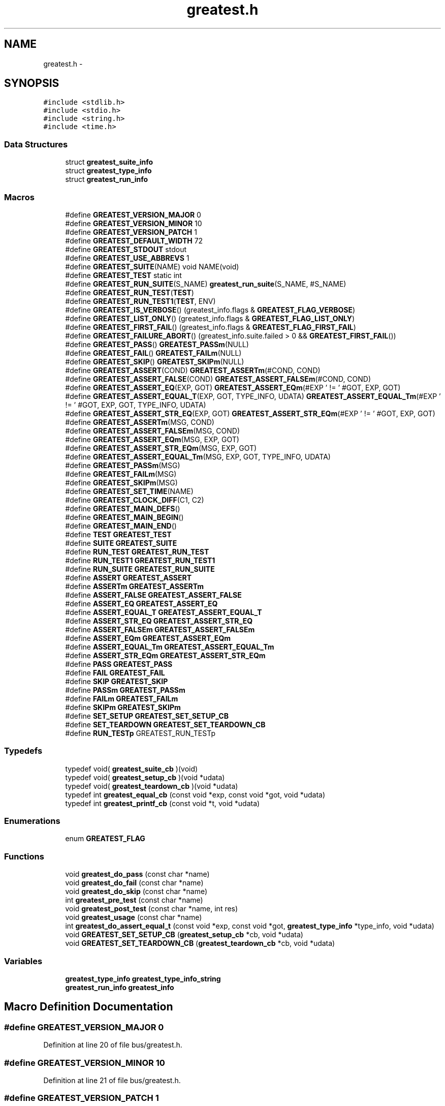 .TH "greatest.h" 3 "Mon Mar 2 2015" "Version v0.12.0-beta" "kinetic-c" \" -*- nroff -*-
.ad l
.nh
.SH NAME
greatest.h \- 
.SH SYNOPSIS
.br
.PP
\fC#include <stdlib\&.h>\fP
.br
\fC#include <stdio\&.h>\fP
.br
\fC#include <string\&.h>\fP
.br
\fC#include <time\&.h>\fP
.br

.SS "Data Structures"

.in +1c
.ti -1c
.RI "struct \fBgreatest_suite_info\fP"
.br
.ti -1c
.RI "struct \fBgreatest_type_info\fP"
.br
.ti -1c
.RI "struct \fBgreatest_run_info\fP"
.br
.in -1c
.SS "Macros"

.in +1c
.ti -1c
.RI "#define \fBGREATEST_VERSION_MAJOR\fP   0"
.br
.ti -1c
.RI "#define \fBGREATEST_VERSION_MINOR\fP   10"
.br
.ti -1c
.RI "#define \fBGREATEST_VERSION_PATCH\fP   1"
.br
.ti -1c
.RI "#define \fBGREATEST_DEFAULT_WIDTH\fP   72"
.br
.ti -1c
.RI "#define \fBGREATEST_STDOUT\fP   stdout"
.br
.ti -1c
.RI "#define \fBGREATEST_USE_ABBREVS\fP   1"
.br
.ti -1c
.RI "#define \fBGREATEST_SUITE\fP(NAME)   void NAME(void)"
.br
.ti -1c
.RI "#define \fBGREATEST_TEST\fP   static int"
.br
.ti -1c
.RI "#define \fBGREATEST_RUN_SUITE\fP(S_NAME)   \fBgreatest_run_suite\fP(S_NAME, #S_NAME)"
.br
.ti -1c
.RI "#define \fBGREATEST_RUN_TEST\fP(\fBTEST\fP)"
.br
.ti -1c
.RI "#define \fBGREATEST_RUN_TEST1\fP(\fBTEST\fP, ENV)"
.br
.ti -1c
.RI "#define \fBGREATEST_IS_VERBOSE\fP()   (greatest_info\&.flags & \fBGREATEST_FLAG_VERBOSE\fP)"
.br
.ti -1c
.RI "#define \fBGREATEST_LIST_ONLY\fP()   (greatest_info\&.flags & \fBGREATEST_FLAG_LIST_ONLY\fP)"
.br
.ti -1c
.RI "#define \fBGREATEST_FIRST_FAIL\fP()   (greatest_info\&.flags & \fBGREATEST_FLAG_FIRST_FAIL\fP)"
.br
.ti -1c
.RI "#define \fBGREATEST_FAILURE_ABORT\fP()   (greatest_info\&.suite\&.failed > 0 && \fBGREATEST_FIRST_FAIL\fP())"
.br
.ti -1c
.RI "#define \fBGREATEST_PASS\fP()   \fBGREATEST_PASSm\fP(NULL)"
.br
.ti -1c
.RI "#define \fBGREATEST_FAIL\fP()   \fBGREATEST_FAILm\fP(NULL)"
.br
.ti -1c
.RI "#define \fBGREATEST_SKIP\fP()   \fBGREATEST_SKIPm\fP(NULL)"
.br
.ti -1c
.RI "#define \fBGREATEST_ASSERT\fP(COND)   \fBGREATEST_ASSERTm\fP(#COND, COND)"
.br
.ti -1c
.RI "#define \fBGREATEST_ASSERT_FALSE\fP(COND)   \fBGREATEST_ASSERT_FALSEm\fP(#COND, COND)"
.br
.ti -1c
.RI "#define \fBGREATEST_ASSERT_EQ\fP(EXP, GOT)   \fBGREATEST_ASSERT_EQm\fP(#EXP ' != ' #GOT, EXP, GOT)"
.br
.ti -1c
.RI "#define \fBGREATEST_ASSERT_EQUAL_T\fP(EXP, GOT, TYPE_INFO, UDATA)   \fBGREATEST_ASSERT_EQUAL_Tm\fP(#EXP ' != ' #GOT, EXP, GOT, TYPE_INFO, UDATA)"
.br
.ti -1c
.RI "#define \fBGREATEST_ASSERT_STR_EQ\fP(EXP, GOT)   \fBGREATEST_ASSERT_STR_EQm\fP(#EXP ' != ' #GOT, EXP, GOT)"
.br
.ti -1c
.RI "#define \fBGREATEST_ASSERTm\fP(MSG, COND)"
.br
.ti -1c
.RI "#define \fBGREATEST_ASSERT_FALSEm\fP(MSG, COND)"
.br
.ti -1c
.RI "#define \fBGREATEST_ASSERT_EQm\fP(MSG, EXP, GOT)"
.br
.ti -1c
.RI "#define \fBGREATEST_ASSERT_STR_EQm\fP(MSG, EXP, GOT)"
.br
.ti -1c
.RI "#define \fBGREATEST_ASSERT_EQUAL_Tm\fP(MSG, EXP, GOT, TYPE_INFO, UDATA)"
.br
.ti -1c
.RI "#define \fBGREATEST_PASSm\fP(MSG)"
.br
.ti -1c
.RI "#define \fBGREATEST_FAILm\fP(MSG)"
.br
.ti -1c
.RI "#define \fBGREATEST_SKIPm\fP(MSG)"
.br
.ti -1c
.RI "#define \fBGREATEST_SET_TIME\fP(NAME)"
.br
.ti -1c
.RI "#define \fBGREATEST_CLOCK_DIFF\fP(C1, C2)"
.br
.ti -1c
.RI "#define \fBGREATEST_MAIN_DEFS\fP()"
.br
.ti -1c
.RI "#define \fBGREATEST_MAIN_BEGIN\fP()"
.br
.ti -1c
.RI "#define \fBGREATEST_MAIN_END\fP()"
.br
.ti -1c
.RI "#define \fBTEST\fP   \fBGREATEST_TEST\fP"
.br
.ti -1c
.RI "#define \fBSUITE\fP   \fBGREATEST_SUITE\fP"
.br
.ti -1c
.RI "#define \fBRUN_TEST\fP   \fBGREATEST_RUN_TEST\fP"
.br
.ti -1c
.RI "#define \fBRUN_TEST1\fP   \fBGREATEST_RUN_TEST1\fP"
.br
.ti -1c
.RI "#define \fBRUN_SUITE\fP   \fBGREATEST_RUN_SUITE\fP"
.br
.ti -1c
.RI "#define \fBASSERT\fP   \fBGREATEST_ASSERT\fP"
.br
.ti -1c
.RI "#define \fBASSERTm\fP   \fBGREATEST_ASSERTm\fP"
.br
.ti -1c
.RI "#define \fBASSERT_FALSE\fP   \fBGREATEST_ASSERT_FALSE\fP"
.br
.ti -1c
.RI "#define \fBASSERT_EQ\fP   \fBGREATEST_ASSERT_EQ\fP"
.br
.ti -1c
.RI "#define \fBASSERT_EQUAL_T\fP   \fBGREATEST_ASSERT_EQUAL_T\fP"
.br
.ti -1c
.RI "#define \fBASSERT_STR_EQ\fP   \fBGREATEST_ASSERT_STR_EQ\fP"
.br
.ti -1c
.RI "#define \fBASSERT_FALSEm\fP   \fBGREATEST_ASSERT_FALSEm\fP"
.br
.ti -1c
.RI "#define \fBASSERT_EQm\fP   \fBGREATEST_ASSERT_EQm\fP"
.br
.ti -1c
.RI "#define \fBASSERT_EQUAL_Tm\fP   \fBGREATEST_ASSERT_EQUAL_Tm\fP"
.br
.ti -1c
.RI "#define \fBASSERT_STR_EQm\fP   \fBGREATEST_ASSERT_STR_EQm\fP"
.br
.ti -1c
.RI "#define \fBPASS\fP   \fBGREATEST_PASS\fP"
.br
.ti -1c
.RI "#define \fBFAIL\fP   \fBGREATEST_FAIL\fP"
.br
.ti -1c
.RI "#define \fBSKIP\fP   \fBGREATEST_SKIP\fP"
.br
.ti -1c
.RI "#define \fBPASSm\fP   \fBGREATEST_PASSm\fP"
.br
.ti -1c
.RI "#define \fBFAILm\fP   \fBGREATEST_FAILm\fP"
.br
.ti -1c
.RI "#define \fBSKIPm\fP   \fBGREATEST_SKIPm\fP"
.br
.ti -1c
.RI "#define \fBSET_SETUP\fP   \fBGREATEST_SET_SETUP_CB\fP"
.br
.ti -1c
.RI "#define \fBSET_TEARDOWN\fP   \fBGREATEST_SET_TEARDOWN_CB\fP"
.br
.ti -1c
.RI "#define \fBRUN_TESTp\fP   GREATEST_RUN_TESTp"
.br
.in -1c
.SS "Typedefs"

.in +1c
.ti -1c
.RI "typedef void( \fBgreatest_suite_cb\fP )(void)"
.br
.ti -1c
.RI "typedef void( \fBgreatest_setup_cb\fP )(void *udata)"
.br
.ti -1c
.RI "typedef void( \fBgreatest_teardown_cb\fP )(void *udata)"
.br
.ti -1c
.RI "typedef int \fBgreatest_equal_cb\fP (const void *exp, const void *got, void *udata)"
.br
.ti -1c
.RI "typedef int \fBgreatest_printf_cb\fP (const void *t, void *udata)"
.br
.in -1c
.SS "Enumerations"

.in +1c
.ti -1c
.RI "enum \fBGREATEST_FLAG\fP "
.br
.in -1c
.SS "Functions"

.in +1c
.ti -1c
.RI "void \fBgreatest_do_pass\fP (const char *name)"
.br
.ti -1c
.RI "void \fBgreatest_do_fail\fP (const char *name)"
.br
.ti -1c
.RI "void \fBgreatest_do_skip\fP (const char *name)"
.br
.ti -1c
.RI "int \fBgreatest_pre_test\fP (const char *name)"
.br
.ti -1c
.RI "void \fBgreatest_post_test\fP (const char *name, int res)"
.br
.ti -1c
.RI "void \fBgreatest_usage\fP (const char *name)"
.br
.ti -1c
.RI "int \fBgreatest_do_assert_equal_t\fP (const void *exp, const void *got, \fBgreatest_type_info\fP *type_info, void *udata)"
.br
.ti -1c
.RI "void \fBGREATEST_SET_SETUP_CB\fP (\fBgreatest_setup_cb\fP *cb, void *udata)"
.br
.ti -1c
.RI "void \fBGREATEST_SET_TEARDOWN_CB\fP (\fBgreatest_teardown_cb\fP *cb, void *udata)"
.br
.in -1c
.SS "Variables"

.in +1c
.ti -1c
.RI "\fBgreatest_type_info\fP \fBgreatest_type_info_string\fP"
.br
.ti -1c
.RI "\fBgreatest_run_info\fP \fBgreatest_info\fP"
.br
.in -1c
.SH "Macro Definition Documentation"
.PP 
.SS "#define GREATEST_VERSION_MAJOR   0"

.PP
Definition at line 20 of file bus/greatest\&.h\&.
.SS "#define GREATEST_VERSION_MINOR   10"

.PP
Definition at line 21 of file bus/greatest\&.h\&.
.SS "#define GREATEST_VERSION_PATCH   1"

.PP
Definition at line 22 of file bus/greatest\&.h\&.
.SS "#define GREATEST_DEFAULT_WIDTH   72"

.PP
Definition at line 83 of file bus/greatest\&.h\&.
.SS "#define GREATEST_STDOUT   stdout"

.PP
Definition at line 88 of file bus/greatest\&.h\&.
.SS "#define GREATEST_USE_ABBREVS   1"

.PP
Definition at line 93 of file bus/greatest\&.h\&.
.SS "#define GREATEST_SUITE(NAME)   void NAME(void)"

.PP
Definition at line 216 of file bus/greatest\&.h\&.
.SS "#define GREATEST_TEST   static int"

.PP
Definition at line 220 of file bus/greatest\&.h\&.
.SS "#define GREATEST_RUN_SUITE(S_NAME)   \fBgreatest_run_suite\fP(S_NAME, #S_NAME)"

.PP
Definition at line 223 of file bus/greatest\&.h\&.
.SS "#define GREATEST_RUN_TEST(\fBTEST\fP)"
\fBValue:\fP
.PP
.nf
do {                                                                \
        if (greatest_pre_test(#TEST) == 1) {                            \
            int res = TEST();                                           \\
            greatest_post_test(#TEST, res);                             \
        } else if (GREATEST_LIST_ONLY()) {                              \
            fprintf(GREATEST_STDOUT, "  %s\n", #TEST);                  \
        }                                                               \
    } while (0)
.fi
.PP
Definition at line 226 of file bus/greatest\&.h\&.
.SS "#define GREATEST_RUN_TEST1(\fBTEST\fP, ENV)"
\fBValue:\fP
.PP
.nf
do {                                                                \
        if (greatest_pre_test(#TEST) == 1) {                            \
            int res = TEST(ENV);                                        \\
            greatest_post_test(#TEST, res);                             \
        } else if (GREATEST_LIST_ONLY()) {                              \
            fprintf(GREATEST_STDOUT, "  %s\n", #TEST);                  \
        }                                                               \
    } while (0)
.fi
.PP
Definition at line 238 of file bus/greatest\&.h\&.
.SS "#define GREATEST_IS_VERBOSE()   (greatest_info\&.flags & \fBGREATEST_FLAG_VERBOSE\fP)"

.PP
Definition at line 264 of file bus/greatest\&.h\&.
.SS "#define GREATEST_LIST_ONLY()   (greatest_info\&.flags & \fBGREATEST_FLAG_LIST_ONLY\fP)"

.PP
Definition at line 265 of file bus/greatest\&.h\&.
.SS "#define GREATEST_FIRST_FAIL()   (greatest_info\&.flags & \fBGREATEST_FLAG_FIRST_FAIL\fP)"

.PP
Definition at line 266 of file bus/greatest\&.h\&.
.SS "#define GREATEST_FAILURE_ABORT()   (greatest_info\&.suite\&.failed > 0 && \fBGREATEST_FIRST_FAIL\fP())"

.PP
Definition at line 267 of file bus/greatest\&.h\&.
.SS "#define GREATEST_PASS()   \fBGREATEST_PASSm\fP(NULL)"

.PP
Definition at line 270 of file bus/greatest\&.h\&.
.SS "#define GREATEST_FAIL()   \fBGREATEST_FAILm\fP(NULL)"

.PP
Definition at line 271 of file bus/greatest\&.h\&.
.SS "#define GREATEST_SKIP()   \fBGREATEST_SKIPm\fP(NULL)"

.PP
Definition at line 272 of file bus/greatest\&.h\&.
.SS "#define GREATEST_ASSERT(COND)   \fBGREATEST_ASSERTm\fP(#COND, COND)"

.PP
Definition at line 273 of file bus/greatest\&.h\&.
.SS "#define GREATEST_ASSERT_FALSE(COND)   \fBGREATEST_ASSERT_FALSEm\fP(#COND, COND)"

.PP
Definition at line 274 of file bus/greatest\&.h\&.
.SS "#define GREATEST_ASSERT_EQ(EXP, GOT)   \fBGREATEST_ASSERT_EQm\fP(#EXP ' != ' #GOT, EXP, GOT)"

.PP
Definition at line 275 of file bus/greatest\&.h\&.
.SS "#define GREATEST_ASSERT_EQUAL_T(EXP, GOT, TYPE_INFO, UDATA)   \fBGREATEST_ASSERT_EQUAL_Tm\fP(#EXP ' != ' #GOT, EXP, GOT, TYPE_INFO, UDATA)"

.PP
Definition at line 276 of file bus/greatest\&.h\&.
.SS "#define GREATEST_ASSERT_STR_EQ(EXP, GOT)   \fBGREATEST_ASSERT_STR_EQm\fP(#EXP ' != ' #GOT, EXP, GOT)"

.PP
Definition at line 278 of file bus/greatest\&.h\&.
.SS "#define GREATEST_ASSERTm(MSG, COND)"
\fBValue:\fP
.PP
.nf
do {                                                                \\
        greatest_info\&.assertions++;                                     \
        if (!(COND)) { FAILm(MSG); }                                    \
    } while (0)
.fi
.PP
Definition at line 284 of file bus/greatest\&.h\&.
.SS "#define GREATEST_ASSERT_FALSEm(MSG, COND)"
\fBValue:\fP
.PP
.nf
do {                                                                \\
        greatest_info\&.assertions++;                                     \
        if ((COND)) { FAILm(MSG); }                                     \
    } while (0)
.fi
.PP
Definition at line 291 of file bus/greatest\&.h\&.
.SS "#define GREATEST_ASSERT_EQm(MSG, EXP, GOT)"
\fBValue:\fP
.PP
.nf
do {                                                                \\
        greatest_info\&.assertions++;                                     \
        if ((EXP) != (GOT)) { FAILm(MSG); }                             \
    } while (0)
.fi
.PP
Definition at line 298 of file bus/greatest\&.h\&.
.SS "#define GREATEST_ASSERT_STR_EQm(MSG, EXP, GOT)"
\fBValue:\fP
.PP
.nf
do {                                                                \\
        GREATEST_ASSERT_EQUAL_Tm(MSG, EXP, GOT,                         \
            &greatest_type_info_string, NULL);                          \
    } while (0)                                                         \
.fi
.PP
Definition at line 305 of file bus/greatest\&.h\&.
.SS "#define GREATEST_ASSERT_EQUAL_Tm(MSG, EXP, GOT, TYPE_INFO, UDATA)"
\fBValue:\fP
.PP
.nf
do {                                                                \
        greatest_type_info *type_info = (TYPE_INFO);                    \\
        greatest_info\&.assertions++;                                     \
        if (!greatest_do_assert_equal_t(EXP, GOT,                       \
                type_info, UDATA)) {                                    \
            if (type_info == NULL || type_info->equal == NULL) {        \\
                FAILm("type_info->equal callback missing!");            \
            } else {                                                    \\
                FAILm(MSG);                                             \
            }                                                           \
        }                                                               \
    } while (0)                                                         \
.fi
.PP
Definition at line 314 of file bus/greatest\&.h\&.
.SS "#define GREATEST_PASSm(MSG)"
\fBValue:\fP
.PP
.nf
do {                                                                \\
        greatest_info\&.msg = MSG;                                        \
        return 0;                                                       \
    } while (0)
.fi
.PP
Definition at line 329 of file bus/greatest\&.h\&.
.SS "#define GREATEST_FAILm(MSG)"
\fBValue:\fP
.PP
.nf
do {                                                                \\
        greatest_info\&.fail_file = __FILE__;                             \\
        greatest_info\&.fail_line = __LINE__;                             \\
        greatest_info\&.msg = MSG;                                        \
        return -1;                                                      \
    } while (0)
.fi
.PP
Definition at line 336 of file bus/greatest\&.h\&.
.SS "#define GREATEST_SKIPm(MSG)"
\fBValue:\fP
.PP
.nf
do {                                                                \\
        greatest_info\&.msg = MSG;                                        \
        return 1;                                                       \
    } while (0)
.fi
.PP
Definition at line 345 of file bus/greatest\&.h\&.
.SS "#define GREATEST_SET_TIME(NAME)"
\fBValue:\fP
.PP
.nf
NAME = clock();                                                     \
    if (NAME == (clock_t) -1) {                                         \
        fprintf(GREATEST_STDOUT,                                        \
            "clock error: %s\n", #NAME);                                \
        exit(EXIT_FAILURE);                                             \
    }
.fi
.PP
Definition at line 351 of file bus/greatest\&.h\&.
.SS "#define GREATEST_CLOCK_DIFF(C1, C2)"
\fBValue:\fP
.PP
.nf
fprintf(GREATEST_STDOUT, " (%lu ticks, %\&.3f sec)",                  \
        (long unsigned int) (C2) - (long unsigned int)(C1),             \
        (double)((C2) - (C1)) / (1\&.0 * (double)CLOCKS_PER_SEC))         \
.fi
.PP
Definition at line 359 of file bus/greatest\&.h\&.
.SS "#define GREATEST_MAIN_DEFS()"

.PP
Definition at line 365 of file bus/greatest\&.h\&.
.SS "#define GREATEST_MAIN_BEGIN()"

.PP
Definition at line 569 of file bus/greatest\&.h\&.
.SS "#define GREATEST_MAIN_END()"
\fBValue:\fP
.PP
.nf
do {                                                                \
        if (!GREATEST_LIST_ONLY()) {                                    \\
            GREATEST_SET_TIME(greatest_info\&.end);                       \
            fprintf(GREATEST_STDOUT,                                    \
                "\nTotal: %u tests", greatest_info\&.tests_run);          \\
            GREATEST_CLOCK_DIFF(greatest_info\&.begin,                    \
                greatest_info\&.end);                                     \
            fprintf(GREATEST_STDOUT, ", %u assertions\n",               \
                greatest_info\&.assertions);                              \
            fprintf(GREATEST_STDOUT,                                    \
                "Pass: %u, fail: %u, skip: %u\&.\n",                      \
                greatest_info\&.passed,                                   \
                greatest_info\&.failed, greatest_info\&.skipped);           \
        }                                                               \
        return (greatest_info\&.failed > 0                                \
            ? EXIT_FAILURE : EXIT_SUCCESS);                             \
    } while (0)
.fi
.PP
Definition at line 610 of file bus/greatest\&.h\&.
.SS "#define TEST   \fBGREATEST_TEST\fP"

.PP
Definition at line 632 of file bus/greatest\&.h\&.
.SS "#define SUITE   \fBGREATEST_SUITE\fP"

.PP
Definition at line 633 of file bus/greatest\&.h\&.
.SS "#define RUN_TEST   \fBGREATEST_RUN_TEST\fP"

.PP
Definition at line 634 of file bus/greatest\&.h\&.
.SS "#define RUN_TEST1   \fBGREATEST_RUN_TEST1\fP"

.PP
Definition at line 635 of file bus/greatest\&.h\&.
.SS "#define RUN_SUITE   \fBGREATEST_RUN_SUITE\fP"

.PP
Definition at line 636 of file bus/greatest\&.h\&.
.SS "#define ASSERT   \fBGREATEST_ASSERT\fP"

.PP
Definition at line 637 of file bus/greatest\&.h\&.
.SS "#define ASSERTm   \fBGREATEST_ASSERTm\fP"

.PP
Definition at line 638 of file bus/greatest\&.h\&.
.SS "#define ASSERT_FALSE   \fBGREATEST_ASSERT_FALSE\fP"

.PP
Definition at line 639 of file bus/greatest\&.h\&.
.SS "#define ASSERT_EQ   \fBGREATEST_ASSERT_EQ\fP"

.PP
Definition at line 640 of file bus/greatest\&.h\&.
.SS "#define ASSERT_EQUAL_T   \fBGREATEST_ASSERT_EQUAL_T\fP"

.PP
Definition at line 641 of file bus/greatest\&.h\&.
.SS "#define ASSERT_STR_EQ   \fBGREATEST_ASSERT_STR_EQ\fP"

.PP
Definition at line 642 of file bus/greatest\&.h\&.
.SS "#define ASSERT_FALSEm   \fBGREATEST_ASSERT_FALSEm\fP"

.PP
Definition at line 643 of file bus/greatest\&.h\&.
.SS "#define ASSERT_EQm   \fBGREATEST_ASSERT_EQm\fP"

.PP
Definition at line 644 of file bus/greatest\&.h\&.
.SS "#define ASSERT_EQUAL_Tm   \fBGREATEST_ASSERT_EQUAL_Tm\fP"

.PP
Definition at line 645 of file bus/greatest\&.h\&.
.SS "#define ASSERT_STR_EQm   \fBGREATEST_ASSERT_STR_EQm\fP"

.PP
Definition at line 646 of file bus/greatest\&.h\&.
.SS "#define PASS   \fBGREATEST_PASS\fP"

.PP
Definition at line 647 of file bus/greatest\&.h\&.
.SS "#define FAIL   \fBGREATEST_FAIL\fP"

.PP
Definition at line 648 of file bus/greatest\&.h\&.
.SS "#define SKIP   \fBGREATEST_SKIP\fP"

.PP
Definition at line 649 of file bus/greatest\&.h\&.
.SS "#define PASSm   \fBGREATEST_PASSm\fP"

.PP
Definition at line 650 of file bus/greatest\&.h\&.
.SS "#define FAILm   \fBGREATEST_FAILm\fP"

.PP
Definition at line 651 of file bus/greatest\&.h\&.
.SS "#define SKIPm   \fBGREATEST_SKIPm\fP"

.PP
Definition at line 652 of file bus/greatest\&.h\&.
.SS "#define SET_SETUP   \fBGREATEST_SET_SETUP_CB\fP"

.PP
Definition at line 653 of file bus/greatest\&.h\&.
.SS "#define SET_TEARDOWN   \fBGREATEST_SET_TEARDOWN_CB\fP"

.PP
Definition at line 654 of file bus/greatest\&.h\&.
.SS "#define RUN_TESTp   GREATEST_RUN_TESTp"

.PP
Definition at line 658 of file bus/greatest\&.h\&.
.SH "Typedef Documentation"
.PP 
.SS "typedef void( greatest_suite_cb)(void)"

.PP
Definition at line 116 of file bus/greatest\&.h\&.
.SS "typedef void( greatest_setup_cb)(void *udata)"

.PP
Definition at line 120 of file bus/greatest\&.h\&.
.SS "typedef void( greatest_teardown_cb)(void *udata)"

.PP
Definition at line 121 of file bus/greatest\&.h\&.
.SS "typedef int greatest_equal_cb(const void *exp, const void *got, void *udata)"

.PP
Definition at line 126 of file bus/greatest\&.h\&.
.SS "typedef int greatest_printf_cb(const void *t, void *udata)"

.PP
Definition at line 131 of file bus/greatest\&.h\&.
.SH "Enumeration Type Documentation"
.PP 
.SS "enum \fBGREATEST_FLAG\fP"

.PP
\fBEnumerator\fP
.in +1c
.TP
\fB\fIGREATEST_FLAG_VERBOSE \fP\fP
.TP
\fB\fIGREATEST_FLAG_FIRST_FAIL \fP\fP
.TP
\fB\fIGREATEST_FLAG_LIST_ONLY \fP\fP
.TP
\fB\fIGREATEST_FLAG_VERBOSE \fP\fP
.TP
\fB\fIGREATEST_FLAG_FIRST_FAIL \fP\fP
.TP
\fB\fIGREATEST_FLAG_LIST_ONLY \fP\fP
.PP
Definition at line 143 of file bus/greatest\&.h\&.
.SH "Function Documentation"
.PP 
.SS "void greatest_do_pass (const char *name)"

.PP
Definition at line 179 of file test_yacht\&.c\&.
.SS "void greatest_do_fail (const char *name)"

.PP
Definition at line 179 of file test_yacht\&.c\&.
.SS "void greatest_do_skip (const char *name)"

.PP
Definition at line 179 of file test_yacht\&.c\&.
.SS "int greatest_pre_test (const char *name)"

.PP
Definition at line 179 of file test_yacht\&.c\&.
.SS "void greatest_post_test (const char *name, intres)"

.PP
Definition at line 179 of file test_yacht\&.c\&.
.SS "void greatest_usage (const char *name)"

.PP
Definition at line 179 of file test_yacht\&.c\&.
.SS "int greatest_do_assert_equal_t (const void *exp, const void *got, \fBgreatest_type_info\fP *type_info, void *udata)"

.PP
Definition at line 179 of file test_yacht\&.c\&.
.SS "void GREATEST_SET_SETUP_CB (\fBgreatest_setup_cb\fP *cb, void *udata)"

.PP
Definition at line 179 of file test_yacht\&.c\&.
.SS "void GREATEST_SET_TEARDOWN_CB (\fBgreatest_teardown_cb\fP *cb, void *udata)"

.PP
Definition at line 179 of file test_yacht\&.c\&.
.SH "Variable Documentation"
.PP 
.SS "\fBgreatest_type_info\fP greatest_type_info_string"

.PP
Definition at line 179 of file test_yacht\&.c\&.
.SS "\fBgreatest_run_info\fP greatest_info"

.PP
Definition at line 179 of file test_yacht\&.c\&.
.SH "Author"
.PP 
Generated automatically by Doxygen for kinetic-c from the source code\&.
